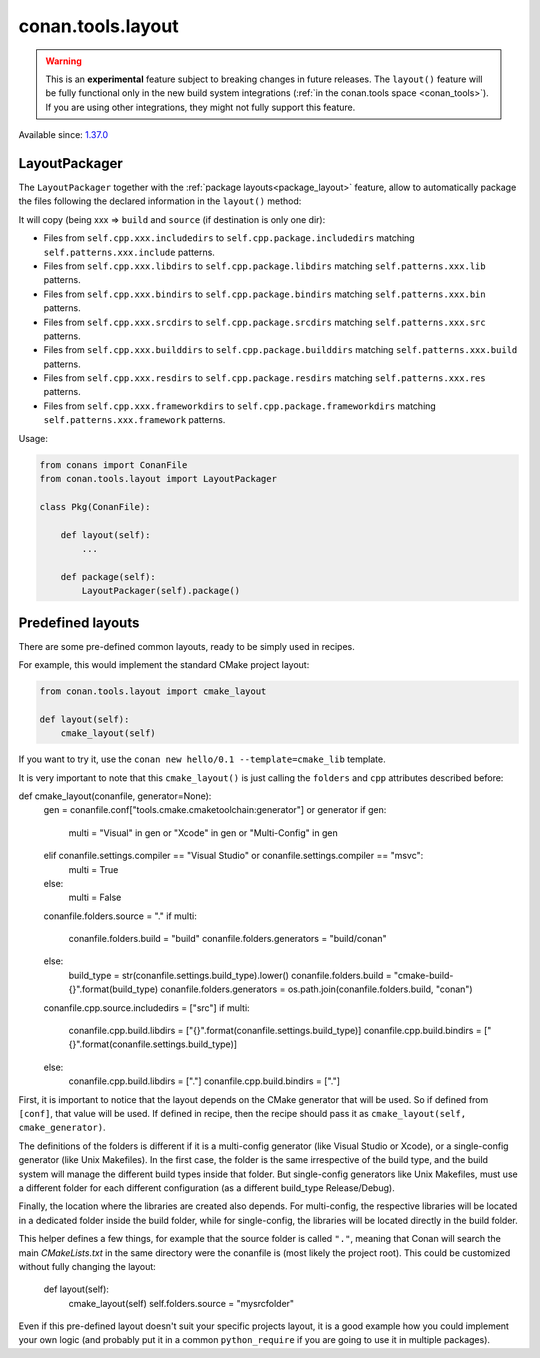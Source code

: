 .. _conan_tools_layout:

conan.tools.layout
==================

.. warning::

    This is an **experimental** feature subject to breaking changes in future releases.
    The ``layout()`` feature will be fully functional only in the new build system integrations
    (:ref:`in the conan.tools space <conan_tools>`). If you are using other integrations, they
    might not fully support this feature.


Available since: `1.37.0 <https://github.com/conan-io/conan/releases>`_

LayoutPackager
--------------

The ``LayoutPackager`` together with the :ref:`package layouts<package_layout>` feature, allow to automatically
package the files following the declared information in the ``layout()`` method:

It will copy (being xxx => ``build`` and ``source`` (if destination is only one dir):

- Files from ``self.cpp.xxx.includedirs`` to ``self.cpp.package.includedirs`` matching ``self.patterns.xxx.include`` patterns.
- Files from ``self.cpp.xxx.libdirs`` to ``self.cpp.package.libdirs`` matching ``self.patterns.xxx.lib`` patterns.
- Files from ``self.cpp.xxx.bindirs`` to ``self.cpp.package.bindirs`` matching ``self.patterns.xxx.bin`` patterns.
- Files from ``self.cpp.xxx.srcdirs`` to ``self.cpp.package.srcdirs`` matching ``self.patterns.xxx.src`` patterns.
- Files from ``self.cpp.xxx.builddirs`` to ``self.cpp.package.builddirs`` matching ``self.patterns.xxx.build`` patterns.
- Files from ``self.cpp.xxx.resdirs`` to ``self.cpp.package.resdirs`` matching ``self.patterns.xxx.res`` patterns.
- Files from ``self.cpp.xxx.frameworkdirs`` to ``self.cpp.package.frameworkdirs`` matching ``self.patterns.xxx.framework`` patterns.


Usage:

.. code:: python

        from conans import ConanFile
        from conan.tools.layout import LayoutPackager

        class Pkg(ConanFile):

            def layout(self):
                ...

            def package(self):
                LayoutPackager(self).package()


Predefined layouts
------------------

There are some pre-defined common layouts, ready to be simply used in recipes.

For example, this would implement the standard CMake project layout:

.. code:: python

    from conan.tools.layout import cmake_layout

    def layout(self):
        cmake_layout(self)

If you want to try it, use the ``conan new hello/0.1 --template=cmake_lib`` template.

It is very important to note that this ``cmake_layout()`` is just calling the ``folders`` and ``cpp``
attributes described before:


.. code:: python

def cmake_layout(conanfile, generator=None):
    gen = conanfile.conf["tools.cmake.cmaketoolchain:generator"] or generator
    if gen:
        multi = "Visual" in gen or "Xcode" in gen or "Multi-Config" in gen
    elif conanfile.settings.compiler == "Visual Studio" or conanfile.settings.compiler == "msvc":
        multi = True
    else:
        multi = False

    conanfile.folders.source = "."
    if multi:
        conanfile.folders.build = "build"
        conanfile.folders.generators = "build/conan"
    else:
        build_type = str(conanfile.settings.build_type).lower()
        conanfile.folders.build = "cmake-build-{}".format(build_type)
        conanfile.folders.generators = os.path.join(conanfile.folders.build, "conan")

    conanfile.cpp.source.includedirs = ["src"]
    if multi:
        conanfile.cpp.build.libdirs = ["{}".format(conanfile.settings.build_type)]
        conanfile.cpp.build.bindirs = ["{}".format(conanfile.settings.build_type)]
    else:
        conanfile.cpp.build.libdirs = ["."]
        conanfile.cpp.build.bindirs = ["."]

First, it is important to notice that the layout depends on the CMake generator that will be used.
So if defined from ``[conf]``, that value will be used. If defined in recipe, then the recipe should
pass it as ``cmake_layout(self, cmake_generator)``.

The definitions of the folders is different if it is a multi-config generator (like Visual Studio or Xcode),
or a single-config generator (like Unix Makefiles). In the first case, the folder is the same irrespective
of the build type, and the build system will manage the different build types inside that folder. But
single-config generators like Unix Makefiles, must use a different folder for each different configuration
(as a different build_type Release/Debug).

Finally, the location where the libraries are created also depends. For multi-config, the respective libraries
will be located in a dedicated folder inside the build folder, while for single-config, the libraries will
be located directly in the build folder.

This helper defines a few things, for example that the source folder is called ``"."``, meaning that Conan will
search the main `CMakeLists.txt` in the same directory were the conanfile is (most likely the project root).
This could be customized without fully changing the layout:

    def layout(self):
        cmake_layout(self)
        self.folders.source = "mysrcfolder"


Even if this pre-defined layout doesn't suit your specific projects layout, it is a good example how you could
implement your own logic (and probably put it in a common ``python_require`` if you are going to use it in multiple
packages).
